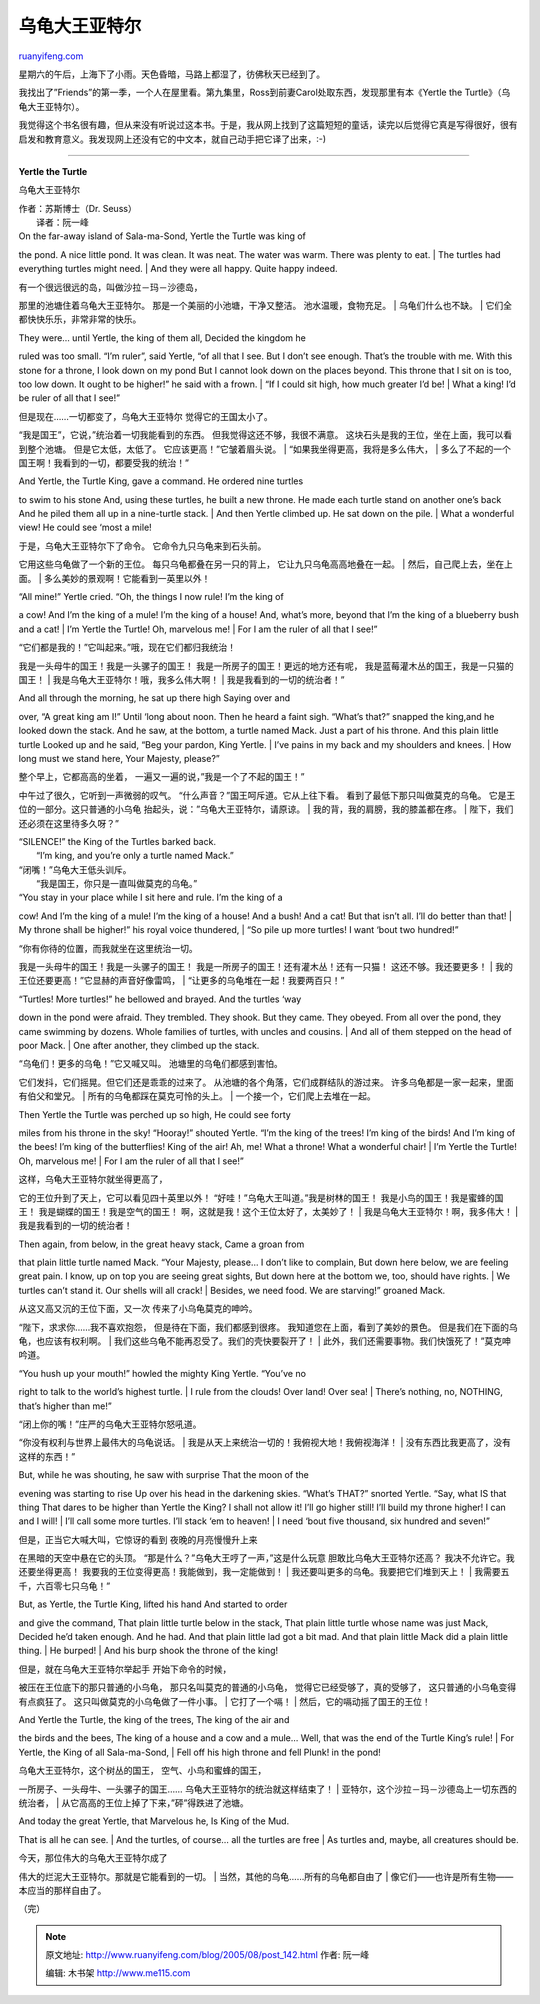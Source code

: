 .. _200508_post_142:

乌龟大王亚特尔
=================================

`ruanyifeng.com <http://www.ruanyifeng.com/blog/2005/08/post_142.html>`__

| 星期六的午后，上海下了小雨。天色昏暗，马路上都湿了，彷佛秋天已经到了。

我找出了”Friends”的第一季，一个人在屋里看。第九集里，Ross到前妻Carol处取东西，发现那里有本《Yertle
the Turtle》（乌龟大王亚特尔）。

我觉得这个书名很有趣，但从来没有听说过这本书。于是，我从网上找到了这篇短短的童话，读完以后觉得它真是写得很好，很有启发和教育意义。我发现网上还没有它的中文本，就自己动手把它译了出来，:-)


===================================

**Yertle the Turtle**

乌龟大王亚特尔

| 作者：苏斯博士（Dr. Seuss）
|  译者：阮一峰

| On the far-away island of Sala-ma-Sond, Yertle the Turtle was king of
the pond. A nice little pond. It was clean. It was neat. The water was
warm. There was plenty to eat.
|  The turtles had everything turtles might need.
|  And they were all happy. Quite happy indeed.

| 有一个很远很远的岛，叫做沙拉－玛－沙德岛，
那里的池塘住着乌龟大王亚特尔。 那是一个美丽的小池塘，干净又整洁。
池水温暖，食物充足。
|  乌龟们什么也不缺。
|  它们全都快快乐乐，非常非常的快乐。

| They were… until Yertle, the king of them all, Decided the kingdom he
ruled was too small. “I’m ruler”, said Yertle, “of all that I see. But I
don’t see enough. That’s the trouble with me. With this stone for a
throne, I look down on my pond But I cannot look down on the places
beyond. This throne that I sit on is too, too low down. It ought to be
higher!” he said with a frown.
|  “If I could sit high, how much greater I’d be!
|  What a king! I’d be ruler of all that I see!”

| 但是现在……一切都变了，乌龟大王亚特尔 觉得它的王国太小了。
“我是国王”，它说，”统治着一切我能看到的东西。
但我觉得这还不够，我很不满意。
这块石头是我的王位，坐在上面，我可以看到整个池塘。 但是它太低，太低了。
它应该更高！”它皱着眉头说。
|  “如果我坐得更高，我将是多么伟大，
|  多么了不起的一个国王啊！我看到的一切，都要受我的统治！”

| And Yertle, the Turtle King, gave a command. He ordered nine turtles
to swim to his stone And, using these turtles, he built a new throne. He
made each turtle stand on another one’s back And he piled them all up in
a nine-turtle stack.
|  And then Yertle climbed up. He sat down on the pile.
|  What a wonderful view! He could see ‘most a mile!

| 于是，乌龟大王亚特尔下了命令。 它命令九只乌龟来到石头前。
它用这些乌龟做了一个新的王位。 每只乌龟都叠在另一只的背上，
它让九只乌龟高高地叠在一起。
|  然后，自己爬上去，坐在上面。
|  多么美妙的景观啊！它能看到一英里以外！

| “All mine!” Yertle cried. “Oh, the things I now rule! I’m the king of
a cow! And I’m the king of a mule! I’m the king of a house! And, what’s
more, beyond that I’m the king of a blueberry bush and a cat!
|  I’m Yertle the Turtle! Oh, marvelous me!
|  For I am the ruler of all that I see!”

| “它们都是我的！”它叫起来。”哦，现在它们都归我统治！
我是一头母牛的国王！我是一头骡子的国王！
我是一所房子的国王！更远的地方还有呢，
我是蓝莓灌木丛的国王，我是一只猫的国王！
|  我是乌龟大王亚特尔！哦，我多么伟大啊！
|  我是我看到的一切的统治者！”

| And all through the morning, he sat up there high Saying over and
over, “A great king am I!” Until ‘long about noon. Then he heard a faint
sigh. “What’s that?” snapped the king,and he looked down the stack. And
he saw, at the bottom, a turtle named Mack. Just a part of his throne.
And this plain little turtle Looked up and he said, “Beg your pardon,
King Yertle.
|  I’ve pains in my back and my shoulders and knees.
|  How long must we stand here, Your Majesty, please?”

| 整个早上，它都高高的坐着， 一遍又一遍的说，”我是一个了不起的国王！”
中午过了很久，它听到一声微弱的叹气。
“什么声音？”国王呵斥道。它从上往下看。 看到了最低下那只叫做莫克的乌龟。
它是王位的一部分。这只普通的小乌龟 抬起头，说：”乌龟大王亚特尔，请原谅。
|  我的背，我的肩膀，我的膝盖都在疼。
|  陛下，我们还必须在这里待多久呀？”

| “SILENCE!” the King of the Turtles barked back.
|  “I’m king, and you’re only a turtle named Mack.”

| “闭嘴！”乌龟大王低头训斥。
|  “我是国王，你只是一直叫做莫克的乌龟。”

| “You stay in your place while I sit here and rule. I’m the king of a
cow! And I’m the king of a mule! I’m the king of a house! And a bush!
And a cat! But that isn’t all. I’ll do better than that!
|  My throne shall be higher!” his royal voice thundered,
|  “So pile up more turtles! I want ‘bout two hundred!”

| “你有你待的位置，而我就坐在这里统治一切。
我是一头母牛的国王！我是一头骡子的国王！
我是一所房子的国王！还有灌木丛！还有一只猫！ 这还不够。我还要更多！
|  我的王位还要更高！”它显赫的声音好像雷鸣，
|  “让更多的乌龟堆在一起！我要两百只！”

| “Turtles! More turtles!” he bellowed and brayed. And the turtles ‘way
down in the pond were afraid. They trembled. They shook. But they came.
They obeyed. From all over the pond, they came swimming by dozens. Whole
families of turtles, with uncles and cousins.
|  And all of them stepped on the head of poor Mack.
|  One after another, they climbed up the stack.

| “乌龟们！更多的乌龟！”它又喊又叫。 池塘里的乌龟们都感到害怕。
它们发抖，它们摇晃。但它们还是乖乖的过来了。
从池塘的各个角落，它们成群结队的游过来。
许多乌龟都是一家一起来，里面有伯父和堂兄。
|  所有的乌龟都踩在莫克可怜的头上。
|  一个接一个，它们爬上去堆在一起。

| Then Yertle the Turtle was perched up so high, He could see forty
miles from his throne in the sky! “Hooray!” shouted Yertle. “I’m the
king of the trees! I’m king of the birds! And I’m king of the bees! I’m
king of the butterflies! King of the air! Ah, me! What a throne! What a
wonderful chair!
|  I’m Yertle the Turtle! Oh, marvelous me!
|  For I am the ruler of all that I see!”

| 这样，乌龟大王亚特尔就坐得更高了，
它的王位升到了天上，它可以看见四十英里以外！
“好哇！”乌龟大王叫道。”我是树林的国王！ 我是小鸟的国王！我是蜜蜂的国王！
我是蝴蝶的国王！我是空气的国王！
啊，这就是我！这个王位太好了，太美妙了！
|  我是乌龟大王亚特尔！啊，我多伟大！
|  我是我看到的一切的统治者！

| Then again, from below, in the great heavy stack, Came a groan from
that plain little turtle named Mack. “Your Majesty, please… I don’t like
to complain, But down here below, we are feeling great pain. I know, up
on top you are seeing great sights, But down here at the bottom we, too,
should have rights.
|  We turtles can’t stand it. Our shells will all crack!
|  Besides, we need food. We are starving!” groaned Mack.

| 从这又高又沉的王位下面，又一次 传来了小乌龟莫克的呻吟。
“陛下，求求你……我不喜欢抱怨， 但是待在下面，我们都感到很疼。
我知道您在上面，看到了美妙的景色。
但是我们在下面的乌龟，也应该有权利啊。
|  我们这些乌龟不能再忍受了。我们的壳快要裂开了！
|  此外，我们还需要事物。我们快饿死了！”莫克呻吟道。

| “You hush up your mouth!” howled the mighty King Yertle. “You’ve no
right to talk to the world’s highest turtle.
|  I rule from the clouds! Over land! Over sea!
|  There’s nothing, no, NOTHING, that’s higher than me!”

| “闭上你的嘴！”庄严的乌龟大王亚特尔怒吼道。
“你没有权利与世界上最伟大的乌龟说话。
|  我是从天上来统治一切的！我俯视大地！我俯视海洋！
|  没有东西比我更高了，没有这样的东西！”

| But, while he was shouting, he saw with surprise That the moon of the
evening was starting to rise Up over his head in the darkening skies.
“What’s THAT?” snorted Yertle. “Say, what IS that thing That dares to be
higher than Yertle the King? I shall not allow it! I’ll go higher still!
I’ll build my throne higher! I can and I will!
|  I’ll call some more turtles. I’ll stack ‘em to heaven!
|  I need ‘bout five thousand, six hundred and seven!”

| 但是，正当它大喊大叫，它惊讶的看到 夜晚的月亮慢慢升上来
在黑暗的天空中悬在它的头顶。 “那是什么？”乌龟大王哼了一声，”这是什么玩意
胆敢比乌龟大王亚特尔还高？ 我决不允许它。我还要坐得更高！
我要我的王位变得更高！我能做到，我一定能做到！
|  我还要叫更多的乌龟。我要把它们堆到天上！
|  我需要五千，六百零七只乌龟！”

| But, as Yertle, the Turtle King, lifted his hand And started to order
and give the command, That plain little turtle below in the stack, That
plain little turtle whose name was just Mack, Decided he’d taken enough.
And he had. And that plain little lad got a bit mad. And that plain
little Mack did a plain little thing.
|  He burped!
|  And his burp shook the throne of the king!

| 但是，就在乌龟大王亚特尔举起手 开始下命令的时候，
被压在王位底下的那只普通的小乌龟， 那只名叫莫克的普通的小乌龟，
觉得它已经受够了，真的受够了， 这只普通的小乌龟变得有点疯狂了。
这只叫做莫克的小乌龟做了一件小事。
|  它打了一个嗝！
|  然后，它的嗝动摇了国王的王位！

| And Yertle the Turtle, the king of the trees, The king of the air and
the birds and the bees, The king of a house and a cow and a mule… Well,
that was the end of the Turtle King’s rule!
|  For Yertle, the King of all Sala-ma-Sond,
|  Fell off his high throne and fell Plunk! in the pond!

| 乌龟大王亚特尔，这个树丛的国王， 空气、小鸟和蜜蜂的国王，
一所房子、一头母牛、一头骡子的国王…… 乌龟大王亚特尔的统治就这样结束了！
|  亚特尔，这个沙拉－玛－沙德岛上一切东西的统治者，
|  从它高高的王位上掉了下来，”砰”得跌进了池塘。

| And today the great Yertle, that Marvelous he, Is King of the Mud.
That is all he can see.
|  And the turtles, of course… all the turtles are free
|  As turtles and, maybe, all creatures should be.

| 今天，那位伟大的乌龟大王亚特尔成了
伟大的烂泥大王亚特尔。那就是它能看到的一切。
|  当然，其他的乌龟……所有的乌龟都自由了
|  像它们——也许是所有生物——本应当的那样自由了。

（完）

.. note::
    原文地址: http://www.ruanyifeng.com/blog/2005/08/post_142.html 
    作者: 阮一峰 

    编辑: 木书架 http://www.me115.com